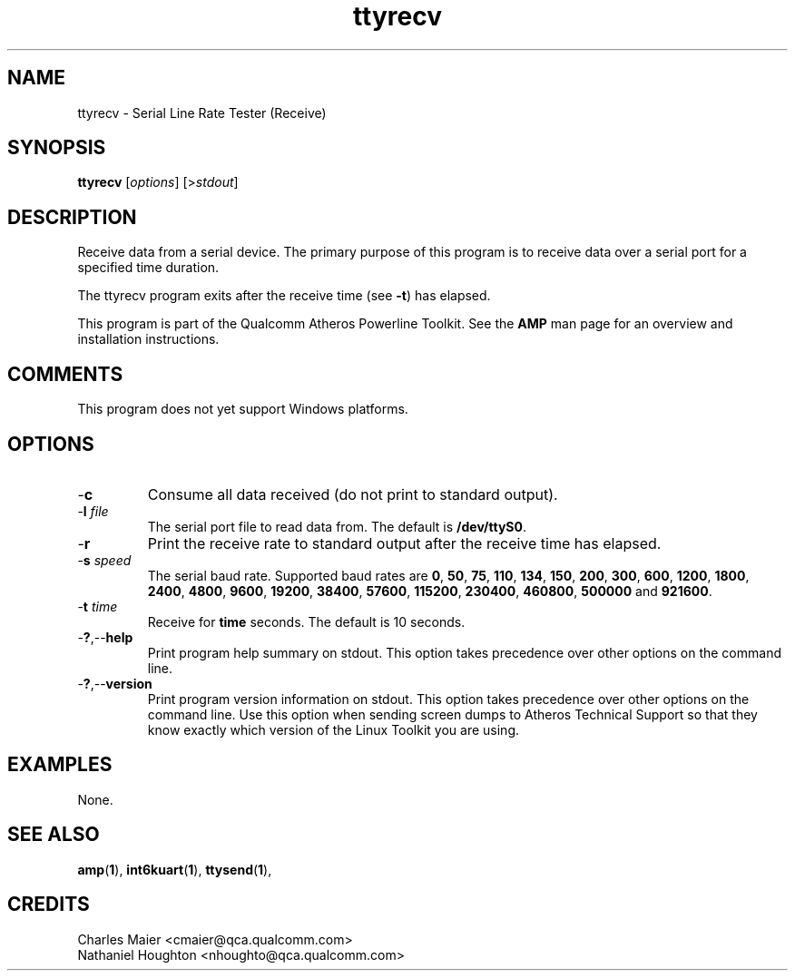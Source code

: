 .TH ttyrecv 1 "November 2013" "open-plc-utils-0.0.3" "Qualcomm Atheros Open Powerline Toolkit"

.SH NAME
ttyrecv - Serial Line Rate Tester (Receive)

.SH SYNOPSIS
.BR ttyrecv
.RI [ options ] 
.RI [> stdout ]

.SH DESCRIPTION
Receive data from a serial device.
The primary purpose of this program is to receive data over a serial port for a specified time duration.

.PP
The ttyrecv program exits after the receive time (see \fB-t\fR) has elapsed.

.PP
This program is part of the Qualcomm Atheros Powerline Toolkit.
See the \fBAMP\fR man page for an overview and installation instructions.

.SH COMMENTS
This program does not yet support Windows platforms.

.SH OPTIONS

.TP
.RB - c
Consume all data received (do not print to standard output).

.TP
-\fBl \fIfile\fR
The serial port file to read data from.
The default is \fB/dev/ttyS0\fR.

.TP
.RB - r
Print the receive rate to standard output after the receive time has elapsed.

.TP
-\fBs \fIspeed\fR
The serial baud rate.
Supported baud rates are \fB0\fR, \fB50\fR, \fB75\fR, \fB110\fR, \fB134\fR, \fB150\fR, \fB200\fR, \fB300\fR, \fB600\fR, \fB1200\fR, \fB1800\fR, \fB2400\fR, \fB4800\fR, \fB9600\fR, \fB19200\fR, \fB38400\fR, \fB57600\fR, \fB115200\fR, \fB230400\fR, \fB460800\fR, \fB500000\fR and \fB921600\fR.

.TP
-\fBt \fItime\fR
Receive for \fBtime\fR seconds.
The default is 10 seconds.

.TP
.RB - ? ,-- help
Print program help summary on stdout.
This option takes precedence over other options on the command line.

.TP
.RB - ? ,-- version
Print program version information on stdout.
This option takes precedence over other options on the command line.
Use this option when sending screen dumps to Atheros Technical Support so that they know exactly which version of the Linux Toolkit you are using.

.SH EXAMPLES
None.

.SH SEE ALSO
.BR amp ( 1 ),
.BR int6kuart ( 1 ),
.BR ttysend ( 1 ),

.SH CREDITS
 Charles Maier <cmaier@qca.qualcomm.com>
 Nathaniel Houghton <nhoughto@qca.qualcomm.com>

